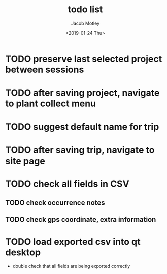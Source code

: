 #+TITLE: todo list
#+DATE: <2019-01-24 Thu>
#+AUTHOR: Jacob Motley
* TODO preserve last selected project between sessions
* TODO after saving project, navigate to plant collect menu
* TODO suggest default name for trip
* TODO after saving trip, navigate to site page
* TODO check all fields in CSV
** TODO check occurrence notes
** TODO check gps coordinate, extra information
* TODO load exported csv into qt desktop
 - double check that all fields are being exported correctly
